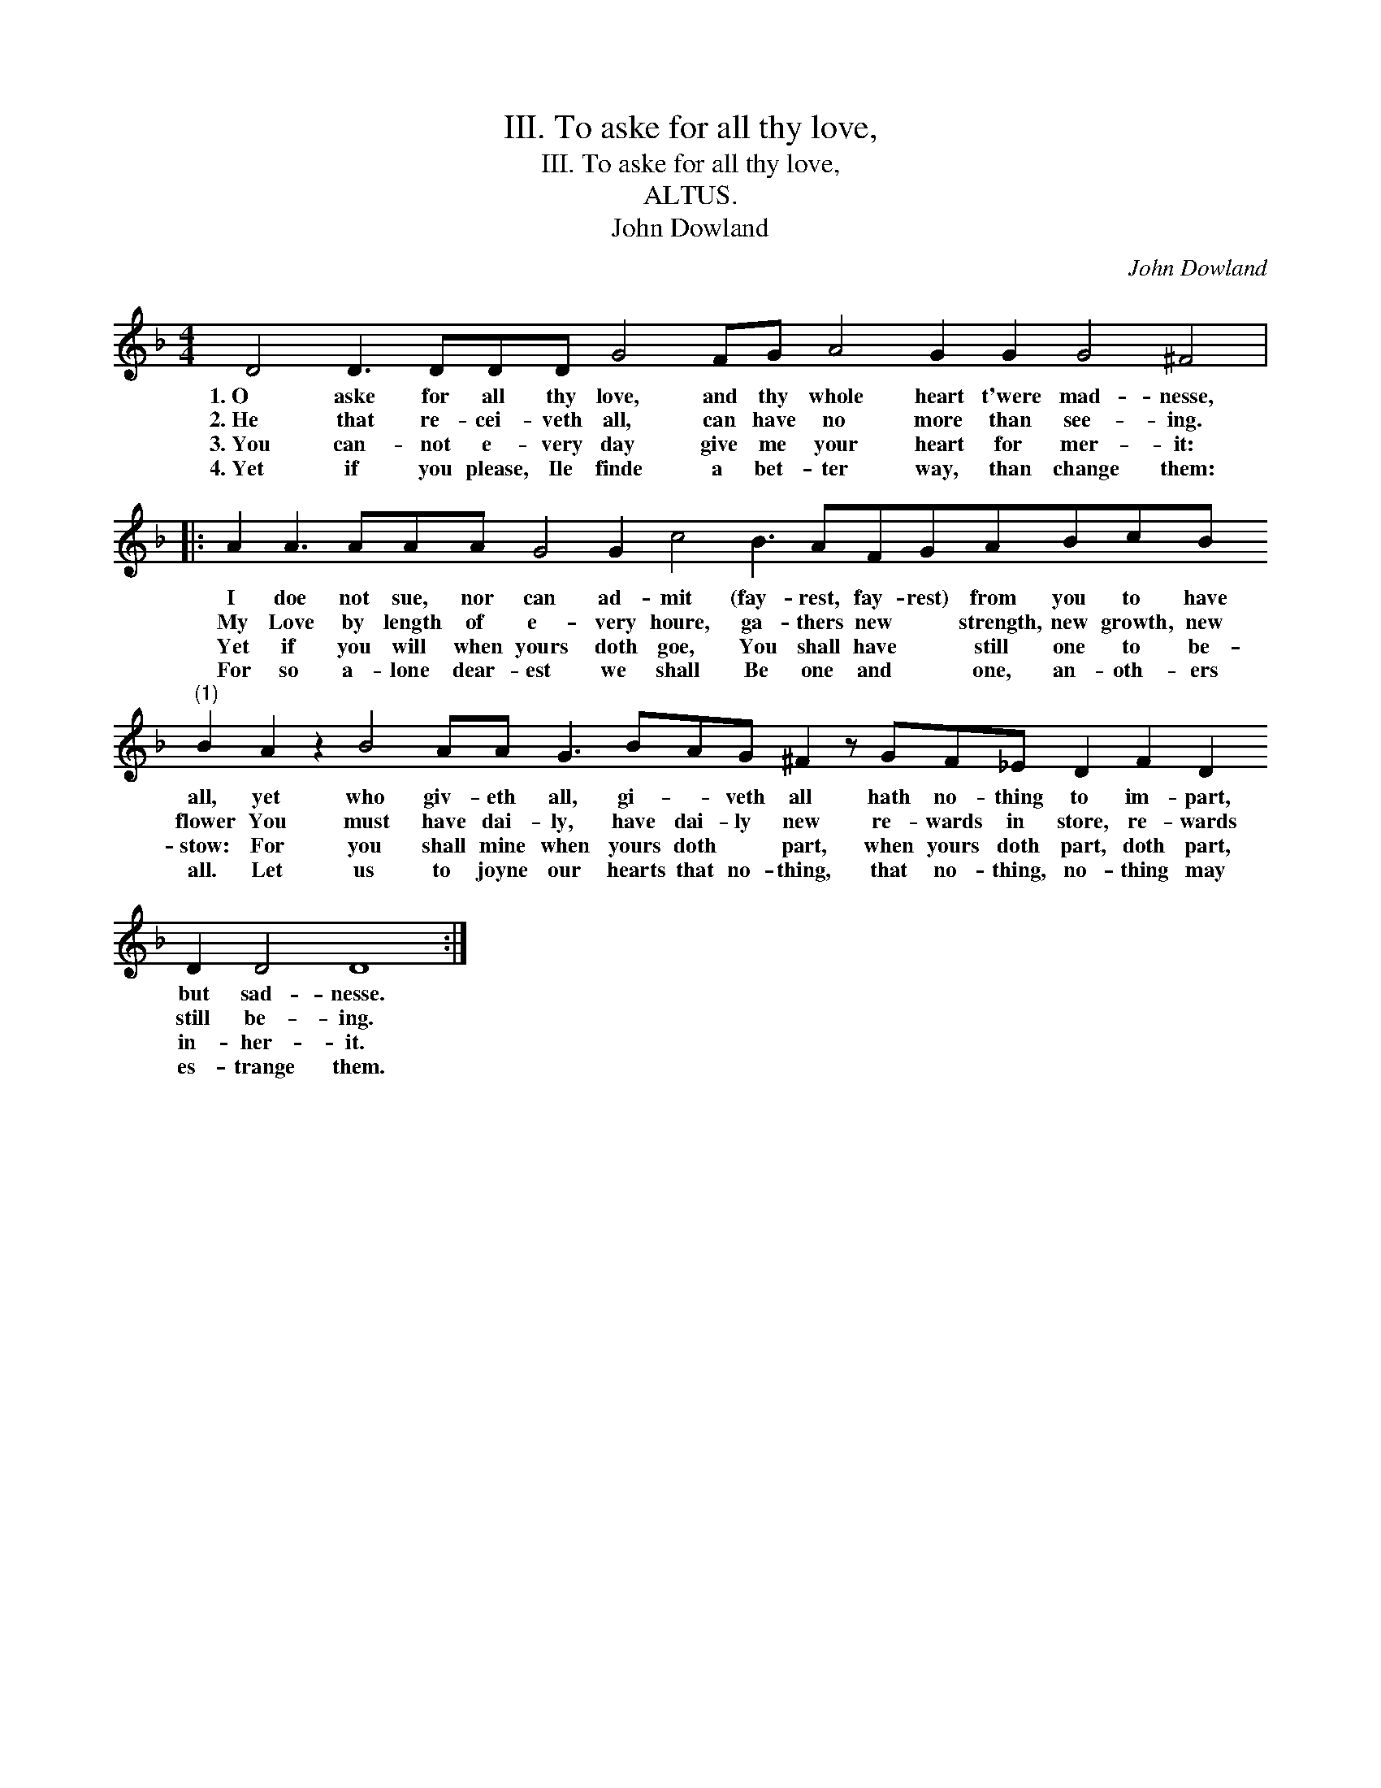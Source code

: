 X:1
T:III. To aske for all thy love,
T:III. To aske for all thy love,
T:ALTUS.
T:John Dowland
C:John Dowland
L:1/8
M:4/4
K:F
V:1 treble 
V:1
 D4 D3 DDD G4 FG A4 G2 G2 G4 ^F4 |: %1
w: 1.~O aske for all thy love, and thy whole heart t'were mad- nesse,|
w: 2.~He that re- cei- veth all, can have no more than see- ing.|
w: 3.~You can- not e- very day give me your heart for mer- it:|
w: 4.~Yet if you please, Ile finde a bet- ter way, than change them:|
 A2 A3 AAA G4 G2 c4 B3 AFGABcB"^(1)" B2 A2 z2 B4 AA G3 BAG ^F2 z GF_E D2 F2 D2 D2 D4 D8 :| %2
w: I doe not sue, nor can ad- mit (fay- rest, fay- rest) from you to have all, yet who giv- eth all, gi- * veth all hath no- thing to im- part, but sad- nesse.|
w: My Love by length of e- very houre, ga- thers new * strength, new growth, new flower You must have dai- ly, have dai- ly new re- wards in store, re- wards still be- ing.|
w: Yet if you will when yours doth goe, You shall have * still one to be- stow: For you shall mine when yours doth * part, when yours doth part, doth part, in- her- it.|
w: For so a- lone dear- est we shall Be one and * one, an- oth- ers all. Let us to joyne our hearts that no- thing, that no- thing, no- thing may es- trange them.|

